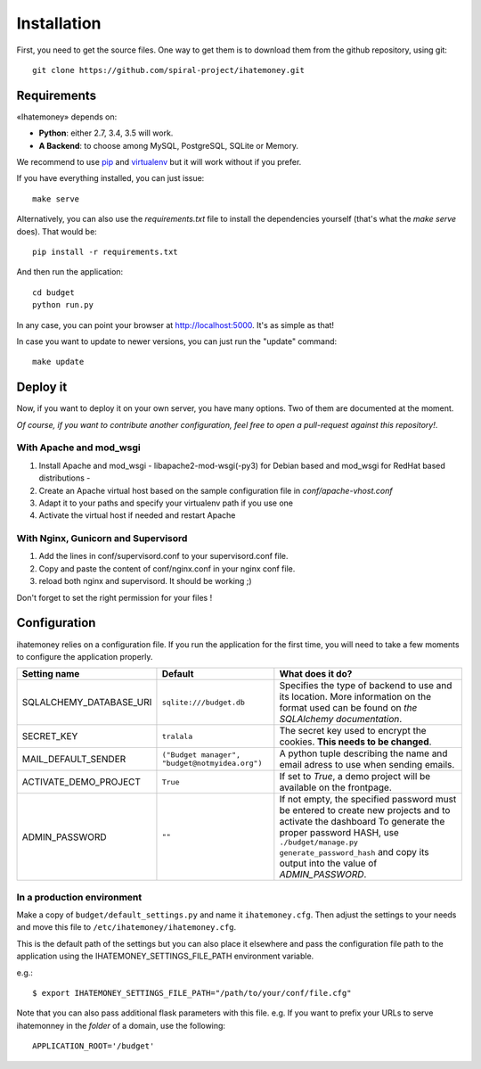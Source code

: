 Installation
############

First, you need to get the source files. One way to get them is to download
them from the github repository, using git::

  git clone https://github.com/spiral-project/ihatemoney.git

Requirements
============

«Ihatemoney» depends on:

* **Python**: either 2.7, 3.4, 3.5 will work.
* **A Backend**: to choose among MySQL, PostgreSQL, SQLite or Memory.

We recommend to use `pip <https://pypi.python.org/pypi/pip/>`_ and
`virtualenv <https://pypi.python.org/pypi/virtualenv>`_ but it will work
without if you prefer.

If you have everything installed, you can just issue::

    make serve

Alternatively, you can also use the `requirements.txt` file to install the
dependencies yourself (that's what the `make serve` does). That would be::

     pip install -r requirements.txt

And then run the application::

    cd budget
    python run.py

In any case, you can point your browser at `http://localhost:5000 <http://localhost:5000>`_.
It's as simple as that!

In case you want to update to newer versions, you can just run the "update" command::

  make update

Deploy it
=========

Now, if you want to deploy it on your own server, you have many options.
Two of them are documented at the moment.

*Of course, if you want to contribute another configuration, feel free to open a
pull-request against this repository!*.

With Apache and mod_wsgi
------------------------

1. Install Apache and mod_wsgi - libapache2-mod-wsgi(-py3) for Debian based and mod_wsgi for RedHat based distributions -
2. Create an Apache virtual host based on the sample configuration file in `conf/apache-vhost.conf`
3. Adapt it to your paths and specify your virtualenv path if you use one
4. Activate the virtual host if needed and restart Apache

With Nginx, Gunicorn and Supervisord
------------------------------------

1. Add the lines in conf/supervisord.conf to your supervisord.conf file.
2. Copy and paste the content of conf/nginx.conf in your nginx conf file.
3. reload both nginx and supervisord. It should be working ;)

Don't forget to set the right permission for your files !

Configuration
=============

ihatemoney relies on a configuration file. If you run the application for the
first time, you will need to take a few moments to configure the application
properly.

+----------------------------+---------------------------+----------------------------------------------------------------------------------------------------------+
| Setting name               |  Default                  | What does it do?                                                                                         |
+============================+===========================+==========================================================================================================+
| SQLALCHEMY_DATABASE_URI    |  ``sqlite:///budget.db``  | Specifies the type of backend to use and its location. More information                                  |
|                            |                           | on the format used can be found on `the SQLAlchemy documentation`.                                       |
+----------------------------+---------------------------+----------------------------------------------------------------------------------------------------------+
| SECRET_KEY                 |  ``tralala``              | The secret key used to encrypt the cookies. **This needs to be changed**.                                |
+----------------------------+---------------------------+----------------------------------------------------------------------------------------------------------+
| MAIL_DEFAULT_SENDER        | ``("Budget manager",      | A python tuple describing the name and email adress to use when sending                                  |
|                            | "budget@notmyidea.org")`` | emails.                                                                                                  |
+----------------------------+---------------------------+----------------------------------------------------------------------------------------------------------+
| ACTIVATE_DEMO_PROJECT      |  ``True``                 | If set to `True`, a demo project will be available on the frontpage.                                     |
+----------------------------+---------------------------+----------------------------------------------------------------------------------------------------------+
|                            |  ``""``                   | If not empty, the specified password must be entered to create new projects and to activate the dashboard|
| ADMIN_PASSWORD             |                           | To generate the proper password HASH, use ``./budget/manage.py generate_password_hash``                  |
|                            |                           | and copy its output into the value of *ADMIN_PASSWORD*.                                                  |
+----------------------------+---------------------------+----------------------------------------------------------------------------------------------------------+

.. _`the SQLAlechemy documentation`: http://docs.sqlalchemy.org/en/latest/core/engines.html#database-urls

In a production environment
---------------------------

Make a copy of ``budget/default_settings.py`` and name it ``ihatemoney.cfg``.
Then adjust the settings to your needs and move this file to
``/etc/ihatemoney/ihatemoney.cfg``.

This is the default path of the settings but you can also place it
elsewhere and pass the configuration file path to the application using
the IHATEMONEY_SETTINGS_FILE_PATH environment variable.

e.g.::

    $ export IHATEMONEY_SETTINGS_FILE_PATH="/path/to/your/conf/file.cfg"

Note that you can also pass additional flask parameters with this file.
e.g. If you want to prefix your URLs to serve ihatemonney in the *folder*
of a domain, use the following: ::

    APPLICATION_ROOT='/budget'
